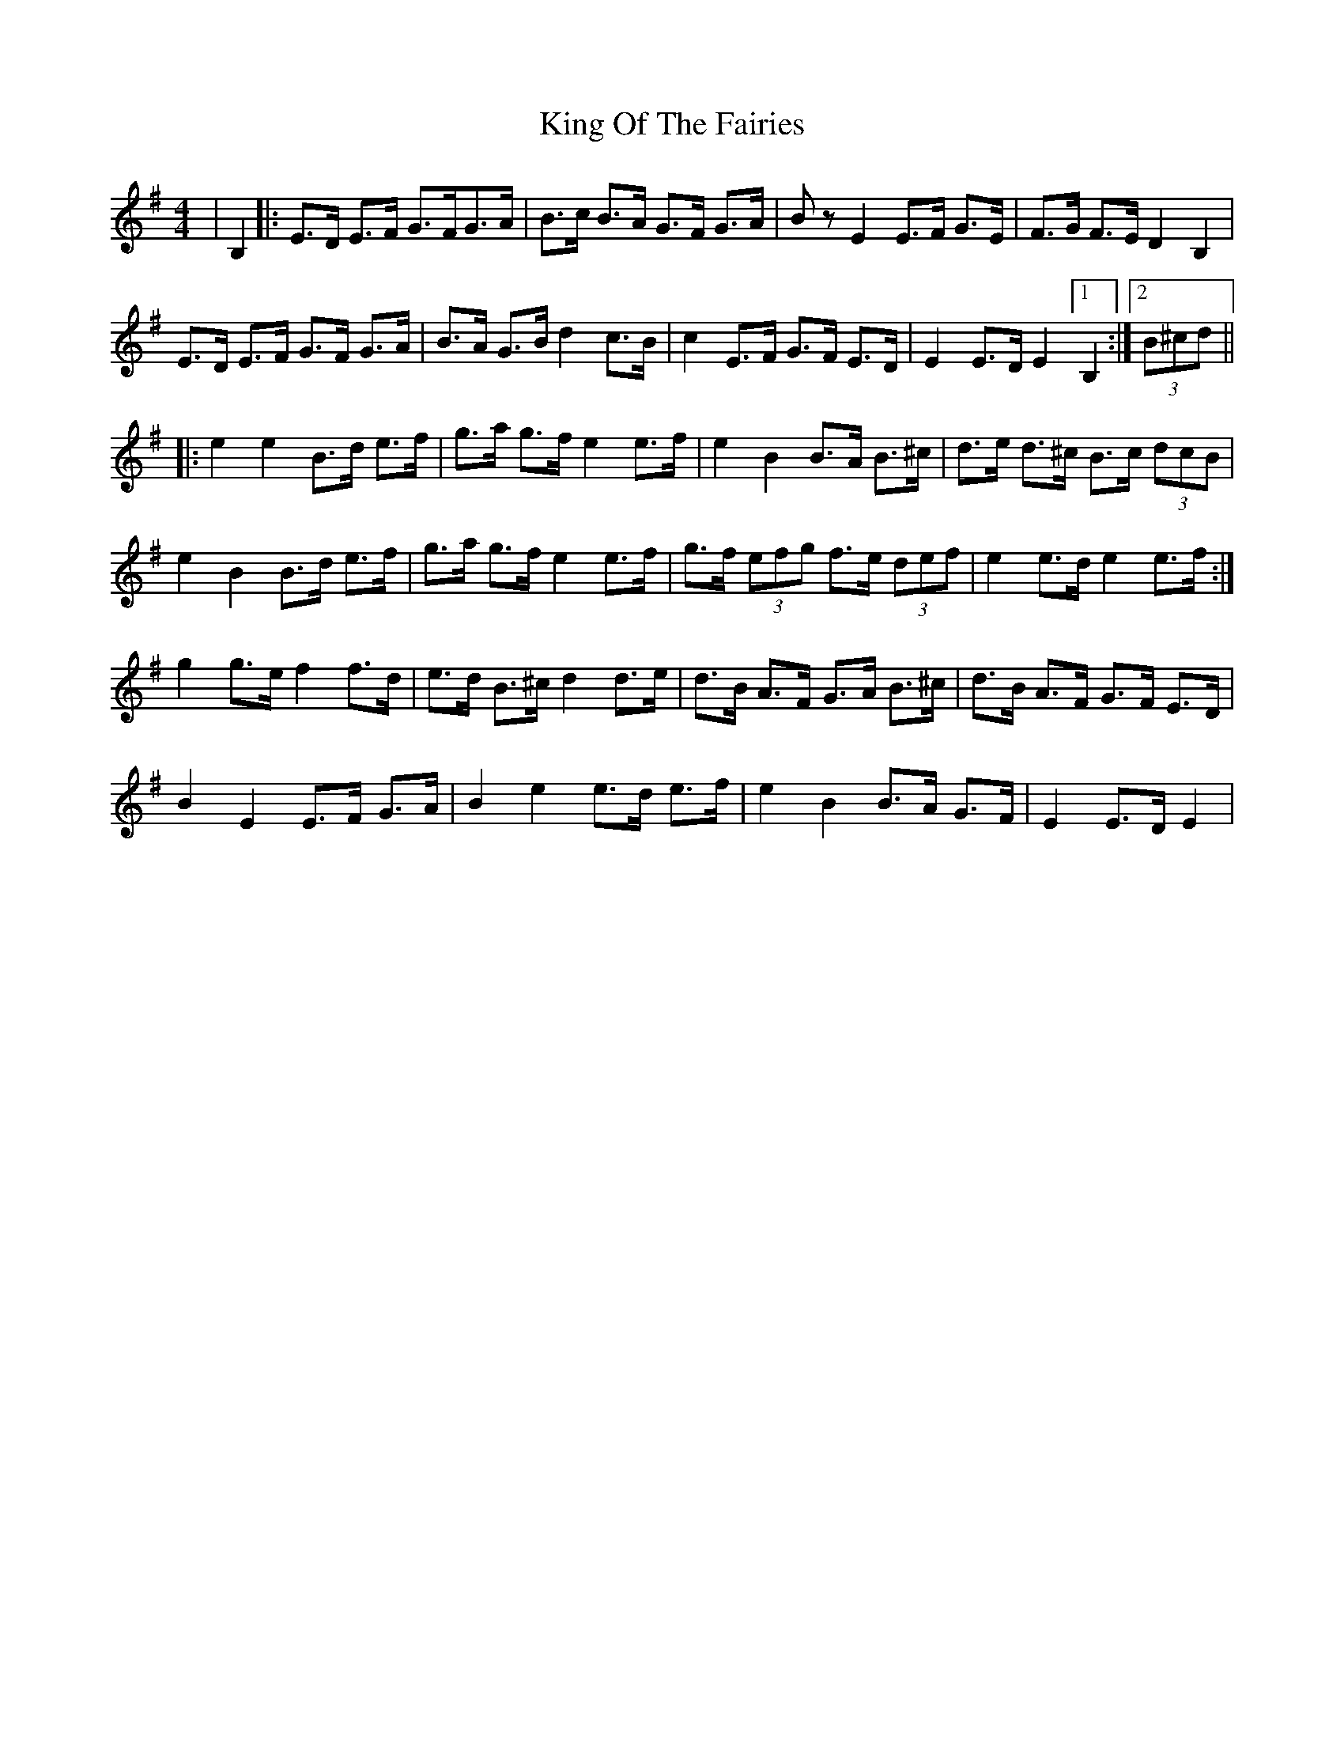 X: 21761
T: King Of The Fairies
R: hornpipe
M: 4/4
K: Eminor
|B,2|:E>D E>F G>FG>A|B>c B>A G>F G>A|Bz E2 E>F G>E|F>G F>E D2 B,2|
E>D E>F G>F G>A|B>A G>B d2 c>B|c2 E>F G>F E>D|E2 E>D E2 [1 B,2:|2 (3B^cd||
|:e2e2 B>d e>f|g>a g>f e2 e>f|e2 B2 B>A B>^c|d>e d>^c B>c (3dcB|
e2B2 B>d e>f|g>a g>f e2 e>f|g>f (3efg f>e (3def|e2 e>d e2 e>f:|
g2 g>e f2 f>d|e>d B>^c d2 d>e|d>B A>F G>A B>^c|d>B A>F G>F E>D|
B2 E2 E>F G>A|B2 e2 e>d e>f|e2 B2 B>A G>F|E2 E>D E2|

